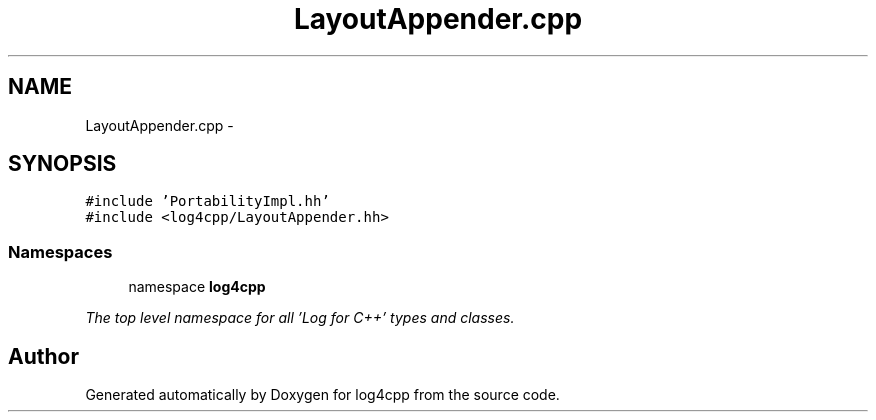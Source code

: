 .TH "LayoutAppender.cpp" 3 "1 Nov 2017" "Version 1.1" "log4cpp" \" -*- nroff -*-
.ad l
.nh
.SH NAME
LayoutAppender.cpp \- 
.SH SYNOPSIS
.br
.PP
\fC#include 'PortabilityImpl.hh'\fP
.br
\fC#include <log4cpp/LayoutAppender.hh>\fP
.br

.SS "Namespaces"

.in +1c
.ti -1c
.RI "namespace \fBlog4cpp\fP"
.br
.PP

.RI "\fIThe top level namespace for all 'Log for C++' types and classes. \fP"
.in -1c
.SH "Author"
.PP 
Generated automatically by Doxygen for log4cpp from the source code.

